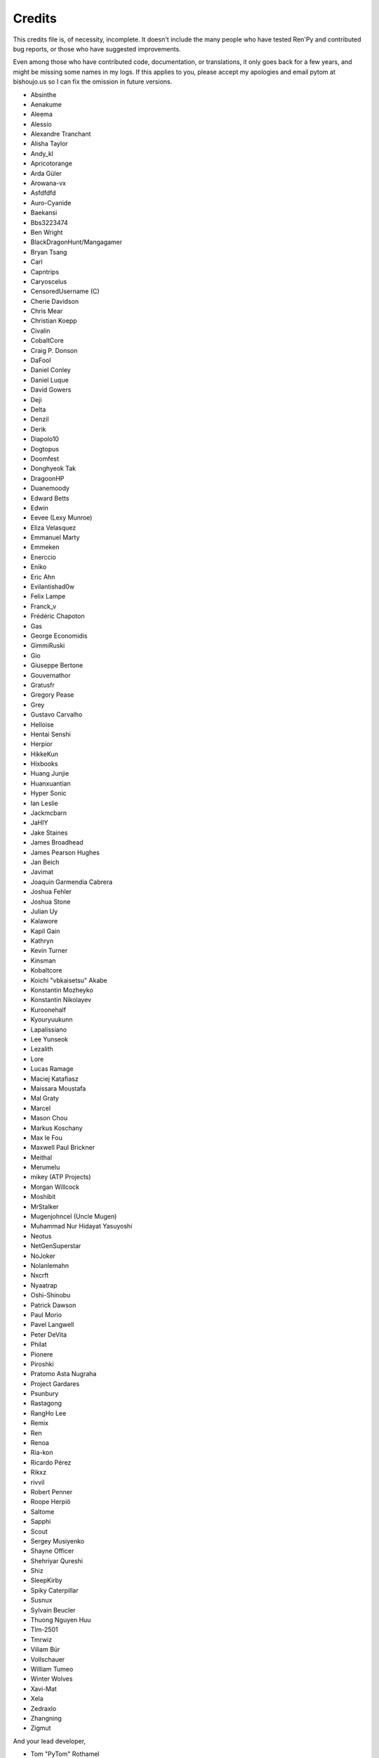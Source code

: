 =======
Credits
=======

This credits file is, of necessity, incomplete. It doesn't include the
many people who have tested Ren'Py and contributed bug reports, or
those who have suggested improvements.

Even among those who have contributed code, documentation, or
translations, it only goes back for a few years, and might be
missing some names in my logs. If this applies to you, please
accept my apologies and email pytom at bishoujo.us so I can fix
the omission in future versions.



* Absinthe
* Aenakume
* Aleema
* Alessio
* Alexandre Tranchant
* Alisha Taylor
* Andy_kl
* Apricotorange
* Arda Güler
* Arowana-vx
* Asfdfdfd
* Auro-Cyanide
* Baekansi
* Bbs3223474
* Ben Wright
* BlackDragonHunt/Mangagamer
* Bryan Tsang
* Carl
* Capntrips
* Caryoscelus
* CensoredUsername (C)
* Cherie Davidson
* Chris Mear
* Christian Koepp
* Civalin
* CobaltCore
* Craig P. Donson
* DaFool
* Daniel Conley
* Daniel Luque
* David Gowers
* Deji
* Delta
* Denzil
* Derik
* Diapolo10
* Dogtopus
* Doomfest
* Donghyeok Tak
* DragoonHP
* Duanemoody
* Edward Betts
* Edwin
* Eevee (Lexy Munroe)
* Eliza Velasquez
* Emmanuel Marty
* Emmeken
* Enerccio
* Eniko
* Eric Ahn
* Evilantishad0w
* Felix Lampe
* Franck_v
* Frédéric Chapoton
* Gas
* George Economidis
* GimmiRuski
* Gio
* Giuseppe Bertone
* Gouvernathor
* Gratusfr
* Gregory Pease
* Grey
* Gustavo Carvalho
* Helloise
* Hentai Senshi
* Herpior
* HikkeKun
* Hixbooks
* Huang Junjie
* Huanxuantian
* Hyper Sonic
* Ian Leslie
* Jackmcbarn
* JaHIY
* Jake Staines
* James Broadhead
* James Pearson Hughes
* Jan Beich
* Javimat
* Joaquin Garmendia Cabrera
* Joshua Fehler
* Joshua Stone
* Julian Uy
* Kalawore
* Kapil Gain
* Kathryn
* Kevin Turner
* Kinsman
* Kobaltcore
* Koichi "vbkaisetsu" Akabe
* Konstantin Mozheyko
* Konstantin Nikolayev
* Kuroonehalf
* Kyouryuukunn
* Lapalissiano
* Lee Yunseok
* Lezalith
* Lore
* Lucas Ramage
* Maciej Katafiasz
* Maissara Moustafa
* Mal Graty
* Marcel
* Mason Chou
* Markus Koschany
* Max le Fou
* Maxwell Paul Brickner
* Meithal
* Merumelu
* mikey (ATP Projects)
* Morgan Willcock
* Moshibit
* MrStalker
* Mugenjohncel (Uncle Mugen)
* Muhammad Nur Hidayat Yasuyoshi
* Neotus
* NetGenSuperstar
* NoJoker
* Nolanlemahn
* Nxcrft
* Nyaatrap
* Oshi-Shinobu
* Patrick Dawson
* Paul Morio
* Pavel Langwell
* Peter DeVita
* Philat
* Pionere
* Piroshki
* Pratomo Asta Nugraha
* Project Gardares
* Psunbury
* Rastagong
* RangHo Lee
* Remix
* Ren
* Renoa
* Ria-kon
* Ricardo Pérez
* Rikxz
* rivvil
* Robert Penner
* Roope Herpiö
* Saltome
* Sapphi
* Scout
* Sergey Musiyenko
* Shayne Officer
* Shehriyar Qureshi
* Shiz
* SleepKirby
* Spiky Caterpillar
* Susnux
* Sylvain Beucler
* Thuong Nguyen Huu
* Tlm-2501
* Tmrwiz
* Viliam Búr
* Vollschauer
* William Tumeo
* Winter Wolves
* Xavi-Mat
* Xela
* Zedraxlo
* Zhangning
* Zigmut

And your lead developer,

* Tom "PyTom" Rothamel
